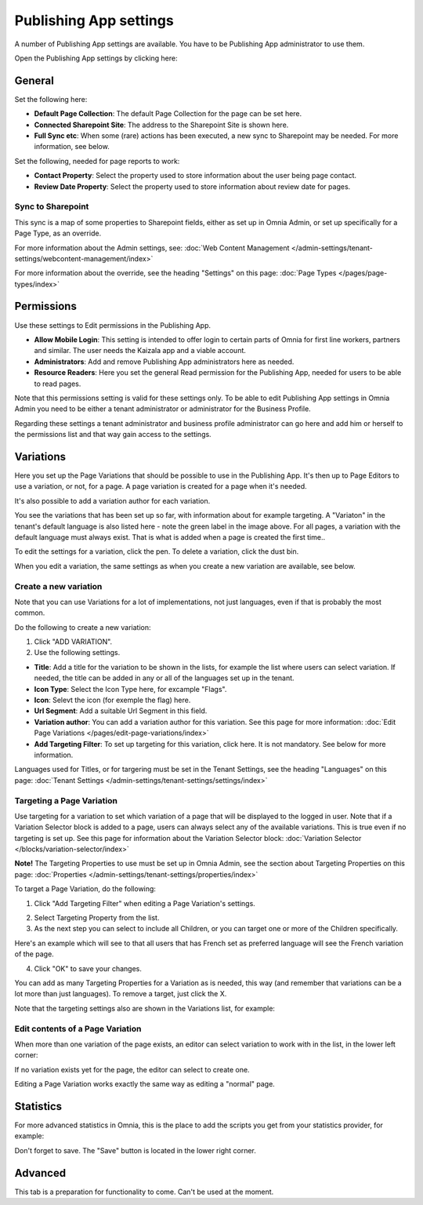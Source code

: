 Publishing App settings
===========================================

A number of Publishing App settings are available. You have to be Publishing App administrator to use them.

Open the Publishing App settings by clicking here:

.. image:: page-settings-new.png

General 
*********
Set the following here:

.. image:: page-settings-general-new4.png

+ **Default Page Collection**: The default Page Collection for the page can be set here.
+ **Connected Sharepoint Site**: The address to the Sharepoint Site is shown here.
+ **Full Sync etc**: When some (rare) actions has been executed, a new sync to Sharepoint may be needed. For more information, see below.

Set the following, needed for page reports to work:

+ **Contact Property**: Select the property used to store information about the user being page contact.
+ **Review Date Property**: Select the property used to store information about review date for pages.

Sync to Sharepoint
--------------------
This sync is a map of some properties to Sharepoint fields, either as set up in Omnia Admin, or set up specifically for a Page Type, as an override.

For more information about the Admin settings, see: :doc:`Web Content Management </admin-settings/tenant-settings/webcontent-management/index>`

For more information about the override, see the heading "Settings" on this page: :doc:`Page Types </pages/page-types/index>`

Permissions
************
Use these settings to Edit permissions in the Publishing App. 

.. image:: page-settings-permissions-new3.png

+ **Allow Mobile Login**: This setting is intended to offer login to certain parts of Omnia for first line workers, partners and similar. The user needs the Kaizala app and a viable account. 
+ **Administrators**: Add and remove Publishing App administrators here as needed.
+ **Resource Readers**: Here you set the general Read permission for the Publishing App, needed for users to be able to read pages.

Note that this permissions setting is valid for these settings only. To be able to edit Publishing App settings in Omnia Admin you need to be either a tenant administrator or administrator for the Business Profile.

Regarding these settings a tenant administrator and business profile administrator can go here and add him or herself to the permissions list and that way gain access to the settings.

Variations
************
Here you set up the Page Variations that should be possible to use in the Publishing App. It's then up to Page Editors to use a variation, or not, for a page. A page variation is created for a page when it's needed.

It's also possible to add a variation author for each variation.

.. image:: page-settings-variations-new3.png

You see the variations that has been set up so far, with information about for example targeting. A "Variaton" in the tenant's default language is also listed here - note the green label in the image above. For all pages, a variation with the default language must always exist. That is what is added when a page is created the first time..

To edit the settings for a variation, click the pen. To delete a variation, click the dust bin.

.. image:: page-settings-variations-edit-delete.png

When you edit a variation, the same settings as when you create a new variation are available, see below.

Create a new variation
-----------------------
Note that you can use Variations for a lot of implementations, not just languages, even if that is probably the most common.

Do the following to create a new variation:

1. Click "ADD VARIATION".
2. Use the following settings.

.. image:: variations-new2.png

+ **Title**: Add a title for the variation to be shown in the lists, for example the list where users can select variation. If needed, the title can be added in any or all of the languages set up in the tenant. 
+ **Icon Type**: Select the Icon Type here, for excample "Flags".
+ **Icon**: Selevt the icon (for exemple the flag) here.
+ **Url Segment**: Add a suitable Url Segment in this field.
+ **Variation author**: You can add a variation author for this variation. See this page for more information: :doc:`Edit Page Variations </pages/edit-page-variations/index>`
+ **Add Targeting Filter**: To set up targeting for this variation, click here. It is not mandatory. See below for more information.

Languages used for Titles, or for targering must be set in the Tenant Settings, see the heading "Languages" on this page: :doc:`Tenant Settings </admin-settings/tenant-settings/settings/index>`

Targeting a Page Variation
----------------------------
Use targeting for a variation to set which variation of a page that will be displayed to the logged in user. Note that if a Variation Selector block is added to a page, users can always select any of the available variations. This is true even if no targeting is set up. See this page for information about the Variation Selector block: :doc:`Variation Selector </blocks/variation-selector/index>`

**Note!** The Targeting Properties to use must be set up in Omnia Admin, see the section about Targeting Properties on this page: :doc:`Properties </admin-settings/tenant-settings/properties/index>`

To target a Page Variation, do the following: 

1. Click "Add Targeting Filter" when editing a Page Variation's settings.

.. image:: page-variation-add-targeting-new2.png

2. Select Targeting Property from the list. 
3. As the next step you can select to include all Children, or you can target one or more of the Children specifically. 

Here's an example which will see to that all users that has French set as preferred language will see the French variation of the page.

.. image:: page-targeting-french.png

4. Click "OK" to save your changes.

You can add as many Targeting Properties for a Variation as is needed, this way (and remember that variations can be a lot more than just languages). To remove a target, just click the X.

Note that the targeting settings also are shown in the Variations list, for example:

.. image:: page-variation-example-new3.png

Edit contents of a Page Variation
--------------------------------------
When more than one variation of the page exists, an editor can select variation to work with in the list, in the lower left corner:

.. image:: select-variation-new2.png

If no variation exists yet for the page, the editor can select to create one.

.. image:: variation-create-page.png

Editing a Page Variation works exactly the same way as editing a "normal" page.

Statistics
*************
For more advanced statistics in Omnia, this is the place to add the scripts you get from your statistics provider, for example: 

.. image:: page-settings-statistics-new.png

Don't forget to save. The "Save" button is located in the lower right corner.

Advanced
**********
This tab is a preparation for functionality to come. Can't be used at the moment.







